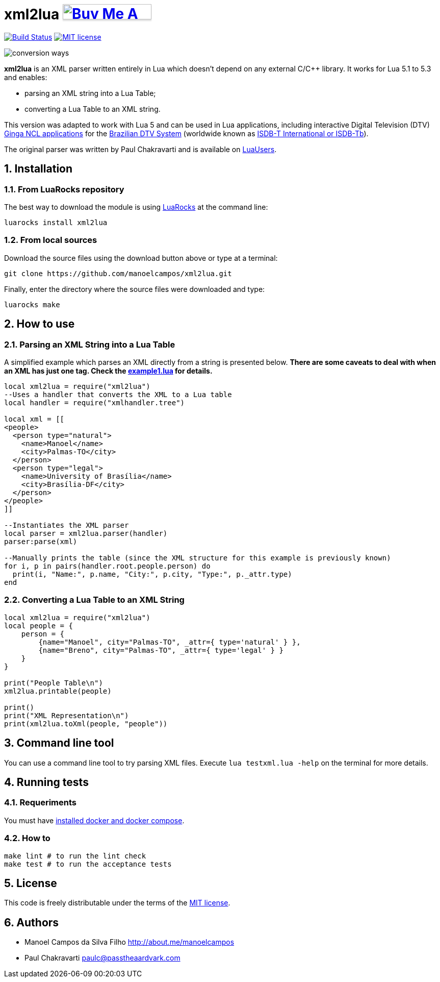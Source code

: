 :source-highlighter: highlightjs
:numbered:
:unsafe:

= xml2lua pass:[<a href="https://buymeacoff.ee/manoelcampos" target="_blank"><img src="https://www.buymeacoffee.com/assets/img/custom_images/orange_img.png" alt="Buy Me A Coffee" style="height: 30px !important;width: 174px !important;box-shadow: 0px 3px 2px 0px rgba(190, 190, 190, 0.5) !important;-webkit-box-shadow: 0px 3px 2px 0px rgba(190, 190, 190, 0.5) !important;" ></a>]

image:https://travis-ci.org/manoelcampos/xml2lua.svg?branch=master[Build Status,link=https://travis-ci.org/manoelcampos/xml2lua] image:http://img.shields.io/badge/license-MIT-brightgreen.svg[MIT license,link=http://opensource.org/licenses/MIT]

ifdef::env-github[]
:outfilesuffix: .adoc
:caution-caption: :fire:
:important-caption: :exclamation:
:note-caption: :paperclip:
:tip-caption: :bulb:
:warning-caption: :warning:
endif::[]

image:conversion-ways.png[]

*xml2lua* is an XML parser written entirely in Lua which doesn't depend on any external C/C++ library.
It works for Lua 5.1 to 5.3 and enables:

* parsing an XML string into a Lua Table;
* converting a Lua Table to an XML string.

This version was adapted to work with Lua 5 and can be used in Lua applications, including
interactive Digital Television (DTV) http://gingancl.org.br/en[Ginga NCL applications] for the http://www.dtv.org.br[Brazilian DTV System]
(worldwide known as https://en.wikipedia.org/wiki/ISDB-T_International[ISDB-T International or ISDB-Tb]).

The original parser was written by Paul Chakravarti and is available on http://lua-users.org/wiki/LuaXml[LuaUsers].

== Installation

=== From LuaRocks repository

The best way to download the module is using
https://luarocks.org/modules/manoelcampos/xml2lua[LuaRocks] at the command line:

[source,bash]
----
luarocks install xml2lua
----

=== From local sources

Download the source files using the download button above or type at a terminal:

[source,bash]
----
git clone https://github.com/manoelcampos/xml2lua.git
----

Finally, enter the directory where the source files were downloaded and type:

[source,bash]
----
luarocks make
----

== How to use

=== Parsing an XML String into a Lua Table

A simplified example which parses an XML directly from a string is presented below.
*There are some caveats to deal with when an XML has just one tag.
Check the link:example1.lua[example1.lua] for details.*

[source,lua]
----
local xml2lua = require("xml2lua")
--Uses a handler that converts the XML to a Lua table
local handler = require("xmlhandler.tree")

local xml = [[
<people>
  <person type="natural">
    <name>Manoel</name>
    <city>Palmas-TO</city>
  </person>
  <person type="legal">
    <name>University of Brasília</name>
    <city>Brasília-DF</city>
  </person>  
</people>    
]]

--Instantiates the XML parser
local parser = xml2lua.parser(handler)
parser:parse(xml)

--Manually prints the table (since the XML structure for this example is previously known)
for i, p in pairs(handler.root.people.person) do
  print(i, "Name:", p.name, "City:", p.city, "Type:", p._attr.type)
end
----

=== Converting a Lua Table to an XML String

[source,lua]
----
local xml2lua = require("xml2lua")
local people = {
    person = {
        {name="Manoel", city="Palmas-TO", _attr={ type='natural' } },
        {name="Breno", city="Palmas-TO", _attr={ type='legal' } }
    }
}

print("People Table\n")
xml2lua.printable(people)

print()
print("XML Representation\n")
print(xml2lua.toXml(people, "people"))
----

== Command line tool

You can use a command line tool to try parsing XML files.
Execute `lua testxml.lua -help` on the terminal for more details.

== Running tests

=== Requeriments

You must have https://docs.docker.com/compose/install/[installed docker and docker compose].

=== How to

[source,bash]
----
make lint # to run the lint check
make test # to run the acceptance tests
----

== License

This code is freely distributable under the terms of the link:LICENSE[MIT license].

== Authors

* Manoel Campos da Silva Filho http://about.me/manoelcampos
* Paul Chakravarti link:mailto:&#112;a&#117;&#x6c;&#x63;&#x40;&#x70;&#97;&#x73;&#x73;t&#104;&#x65;&#97;a&#114;&#100;&#118;a&#114;k&#x2e;&#99;&#x6f;&#x6d;[&#112;a&#117;&#x6c;&#x63;&#x40;&#x70;&#97;&#x73;&#x73;t&#104;&#x65;&#97;a&#114;&#100;&#118;a&#114;k&#x2e;&#99;&#x6f;&#x6d;]
